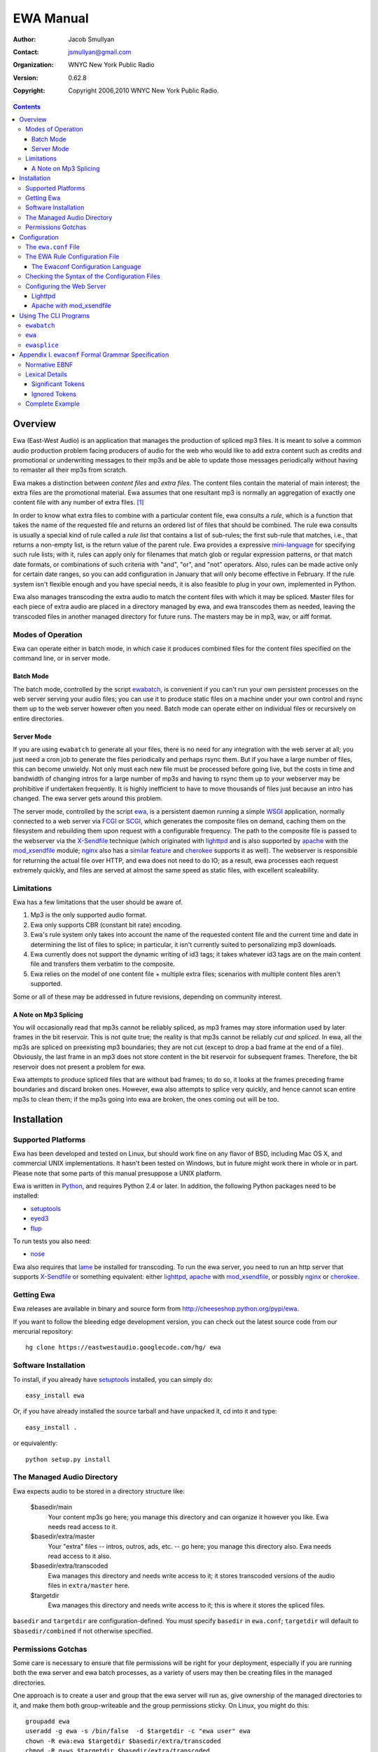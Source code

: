 ============
 EWA Manual
============

:Author: Jacob Smullyan
:Contact: jsmullyan@gmail.com
:organization: WNYC New York Public Radio
:version: 0.62.8
:copyright: Copyright 2006,2010 WNYC New York Public Radio.

.. contents:: 
..
    1  Overview
      1.1  Modes of Operation
        1.1.1  Batch Mode
        1.1.2  Server Mode
      1.2  Limitations
        1.2.1  A Note on Mp3 Splicing
    2  Installation
      2.1  Supported Platforms
      2.2  Getting Ewa
      2.3  Software Installation
      2.4  The Managed Audio Directory
      2.5  Permissions Gotchas
    3  Configuration
      3.1  The ``ewa.conf`` File
      3.2  The EWA Rule Configuration File
        3.2.1  The Ewaconf Configuration Language
      3.3  Checking the Syntax of the Configuration Files
      3.4  Configuring the Web Server
        3.4.1  Lighttpd
        3.4.2  Apache with mod_xsendfile
    4  Using The CLI Programs
      4.1  ``ewabatch``
      4.2  ``ewa``
      4.3  ``ewasplice``
    5  Appendix I. ``ewaconf`` Formal Grammar Specification
      5.1  Normative EBNF
      5.2  Lexical Details
        5.2.1  Significant Tokens
        5.2.2  Ignored Tokens
      5.3  Complete Example



Overview
========

Ewa (East-West Audio) is an application that manages the production of
spliced mp3 files.  It is meant to solve a common audio production
problem facing producers of audio for the web who would like to add
extra content such as credits and promotional or underwriting messages
to their mp3s and be able to update those messages periodically
without having to remaster all their mp3s from scratch.

Ewa makes a distinction between *content files* and *extra files*. The
content files contain the material of main interest; the extra files
are the promotional material.  Ewa assumes that one resultant mp3 is
normally an aggregation of exactly one content file with any number of
extra files. [#]_

In order to know what extra files to combine with a particular content
file, ewa consults a *rule*, which is a function that takes the name
of the requested file and returns an ordered list of files that should
be combined.  The rule ewa consults is usually a special kind of rule
called a *rule list* that contains a list of sub-rules; the first
sub-rule that matches, i.e., that returns a non-empty list, is the
return value of the parent rule.  Ewa provides a expressive
`mini-language`_ for specifying such rule lists; with it, rules can
apply only for filenames that match glob or regular expression
patterns, or that match date formats, or combinations of such criteria
with "and", "or", and "not" operators.  Also, rules can be made active
only for certain date ranges, so you can add configuration in January
that will only become effective in February.  If the rule system isn't
flexible enough and you have special needs, it is also feasible to
plug in your own, implemented in Python. 

Ewa also manages transcoding the extra audio to match the content
files with which it may be spliced. Master files for each piece of
extra audio are placed in a directory managed by ewa, and ewa
transcodes them as needed, leaving the transcoded files in another
managed directory for future runs. The masters may be in mp3, wav, or
aiff format.

.. _mini-language: ewaconf_

Modes of Operation
------------------

Ewa can operate either in batch mode, in which case it produces
combined files for the content files specified on the command line, or
in server mode.  

Batch Mode
~~~~~~~~~~

The batch mode, controlled by the script ewabatch_, is convenient if
you can't run your own persistent processes on the web server serving
your audio files; you can use it to produce static files on a
machine under your own control and rsync them up to the web server
however often you need.  Batch mode can operate either on individual
files or recursively on entire directories.


Server Mode
~~~~~~~~~~~

If you are using ``ewabatch`` to generate all your files, there is no
need for any integration with the web server at all; you just need a
cron job to generate the files periodically and perhaps rsync them.
But if you have a large number of files, this can become unwieldy. Not
only must each new file must be processed before going live, but the
costs in time and bandwidth of changing intros for a large number of
mp3s and having to rsync them up to your webserver may be prohibitive
if undertaken frequently.  It is highly inefficient to have to move
thousands of files just because an intro has changed.  The ewa server
gets around this problem.

The server mode, controlled by the script ewa_, is a persistent daemon
running a simple WSGI_ application, normally connected to a web server
via FCGI_ or SCGI_, which generates the composite files on demand,
caching them on the filesystem and rebuilding them upon request with a
configurable frequency.  The path to the composite file is passed to
the webserver via the X-Sendfile_ technique (which originated with
lighttpd_ and is also supported by apache_ with the `mod_xsendfile`_
module; nginx_ also has a `similar feature`_ and cherokee_ supports it
as well).  The webserver is responsible for returning the actual file
over HTTP, and ewa does not need to do IO; as a result, ewa processes
each request extremely quickly, and files are served at almost the
same speed as static files, with excellent scaleability.


.. _WSGI: http://wsgi.org/wsgi
.. _FCGI: http://fastcgi.com/
.. _SCGI: http://www.mems-exchange.org/software/scgi/
.. _X-Sendfile: http://blog.lighttpd.net/articles/2006/07/02/x-sendfile
.. _apache: http://httpd.apache.org/
.. _lighttpd: http://lighttpd.net/
.. _mod\_xsendfile: http://celebnamer.celebworld.ws/stuff/mod_xsendfile/
.. _nginx: http://nginx.net/
.. _`similar feature`: http://blog.kovyrin.net/2006/11/01/nginx-x-accel-redirect-php-rails/
.. _cherokee: http://www.cherokee-project.com/


Limitations
-----------

Ewa has a few limitations that the user should be aware of.

1. Mp3 is the only supported audio format.
2. Ewa only supports CBR (constant bit rate) encoding.  
3. Ewa's rule system only takes into account the name of the requested
   content file and the current time and date in determining the list
   of files to splice; in particular, it isn't currently suited to
   personalizing mp3 downloads.
4. Ewa currently does not support the dynamic writing of id3 tags; it
   takes whatever id3 tags are on the main content file and transfers
   them verbatim to the composite.
5. Ewa relies on the model of one content file + multiple extra files;
   scenarios with multiple content files aren't supported.

Some or all of these may be addressed in future revisions, depending
on community interest.

A Note on Mp3 Splicing
~~~~~~~~~~~~~~~~~~~~~~

You will occasionally read that mp3s cannot be reliably spliced, as
mp3 frames may store information used by later frames in the bit
reservoir.  This is not quite true; the reality is that mp3s cannot be
reliably *cut and spliced*.  In ewa, all the mp3s are spliced on
preexisting mp3 boundaries; they are not cut (except to drop a bad
frame at the end of a file).  Obviously, the last frame in an mp3 does
not store content in the bit reservoir for subsequent frames.
Therefore, the bit reservoir does not present a problem for ewa.

Ewa attempts to produce spliced files that are without bad frames; to
do so, it looks at the frames preceding frame boundaries and discard
broken ones.  However, ewa also attempts to splice very quickly, and
hence cannot scan entire mp3s to clean them; if the mp3s going into
ewa are broken, the ones coming out will be too.


Installation
============

Supported Platforms
-------------------

Ewa has been developed and tested on Linux, but should work fine on
any flavor of BSD, including Mac OS X, and commercial UNIX
implementations.  It hasn't been tested on Windows, but in future
might work there in whole or in part.  Please note that some parts of
this manual presuppose a UNIX platform.

Ewa is written in Python_, and requires Python 2.4 or later. In
addition, the following Python packages need to be installed:

* setuptools_ 
* eyed3_
* flup_

To run tests you also need:

* nose_

Ewa also requires that lame_ be installed for transcoding.  To run the
ewa server, you need to run an http server that supports X-Sendfile_
or something equivalent: either lighttpd_, apache_ with
`mod_xsendfile`_, or possibly nginx_ or cherokee_.

Getting Ewa
-----------

Ewa releases are available in binary and source form from
http://cheeseshop.python.org/pypi/ewa. 

If you want to follow the bleeding edge development version, you can
check out the latest source code from our mercurial repository::

  hg clone https://eastwestaudio.googlecode.com/hg/ ewa


Software Installation
---------------------

To install, if you already have setuptools_ installed, you can simply
do::

  easy_install ewa

Or, if you have already installed the source tarball and have unpacked
it, cd into it and type::

  easy_install .

or equivalently::

  python setup.py install

.. _Python: http://www.python.org/
.. _setuptools: http://cheeseshop.python.org/pypi/setuptools
.. _simplejson: http://cheeseshop.python.org/pypi/simplejson
.. _eyed3: http://eyed3.nicfit.net/
.. _flup: http://cheeseshop.python.org/pypi/flup
.. _nose: http://somethingaboutorange.com/mrl/projects/nose/
.. _lame: http://lame.sourceforge.net/

The Managed Audio Directory
---------------------------

Ewa expects audio to be stored in a directory structure like:

 $basedir/main
	Your content mp3s go here; you manage this directory and can
	organize it however you like. Ewa needs read access to it.
 $basedir/extra/master
	Your "extra" files -- intros, outros, ads, etc. -- go here;
	you manage this directory also.  Ewa needs read access to it
	also. 
 $basedir/extra/transcoded
	Ewa manages this directory and needs write access to it; it
	stores transcoded versions of the audio files in ``extra/master``
	here. 
 $targetdir
	Ewa manages this directory and needs write access to it; this
	is where it stores the spliced files.

``basedir`` and ``targetdir`` are configuration-defined.  You must
specify ``basedir`` in ``ewa.conf``; ``targetdir`` will default to
``$basedir/combined`` if not otherwise specified.


Permissions Gotchas
-------------------

Some care is necessary to ensure that file permissions will be right
for your deployment, especially if you are running both the ewa server
and ewa batch processes, as a variety of users may then be creating
files in the managed directories.  

One approach is to create a user and group that the ewa server will
run as, give ownership of the managed directories to it, and make them
both group-writeable and the group permissions sticky.  On Linux, you
might do this::

  groupadd ewa
  useradd -g ewa -s /bin/false  -d $targetdir -c "ewa user" ewa
  chown -R ewa:ewa $targetdir $basedir/extra/transcoded
  chmod -R g+ws $targetdir $basedir/extra/transcoded

While you are at it, creating directories for ewa's pid file and log
file isn't a bad idea::

  mkdir -p /var/{run,log}/ewa && chown ewa /var/{run,log}/ewa

In ``ewa.conf`` you'll want to set the ``user`` and ``group``
variables to match the user and group you created.  If you do this,
``ewa`` and ``ewabatch`` will need to be run as root (in the case of
``ewabatch``, most conveniently through ``sudo``), but will drop
credentials to your user/group before it creates any files.


Configuration
=============

Ewa has two configuration files: ``ewa.conf``, for adminstrative
options, and a rule configuration file, which is used to determine
the playlists.

The ``ewa.conf`` File
---------------------

``ewa.conf`` is written in Python; keys defined there that don't start
with an underscore become attributes of the ``ewa.config.Config``
object.  The following are meaningful keys:

basedir
	The path to to the base audio directory.  Must be supplied, as
	there is no default.
rulefile
	The path to the file with ewa rules, either in Python, JSON or
	ewaconf.  If the file ends with ``.py``, it is assumed to be in
	Python; if with ``.json`` or ``.js``, in JSON; otherwise
	ewaconf.  This also must be supplied.
targetdir
	The path to the directory where ewa will place generated
	composite files.  If not supplied, basedir + ``/combined``
	will be used.
protocol
	what server protocol to use: one of ``'fcgi'``, ``'scgi'`` or
	``'http'``, defaulting to ``'fcgi'``.  ``'http'`` is for
	development only and should not be used otherwise.
interface
	an ip address like ``'127.0.0.1'``, which is the default.
port
	default: ``5000``.
unixsocket
	if you want to use a UNIX rather than a TCP/IP socket, put the
	path to the socket file here; e.g., ``'/var/run/ewa.socket'``.
umask
	if you are using a UNIX socket, this will determine its
	permissions; e.g., ``0600``.
logfile
	path to logfile.  By default there is no logfile and hence no
	logging. 
loglevel
	how much to log -- should be one of ``'debug'``, ``'info'``,
	``'warn'``,  or ``'critical'``, defaulting to ``'critical'``.  
logrotate
	if you want to rotate your logfiles, set this to one of the
	following: 

	* ``True``.  This will result in a logfile that rotates when
          the file reaches 10M in size; up to 10 backups will be kept.   
	* an integer meaning the maximum number of bytes that should
          be stored before rollover; up to 10 backups will be kept. 
	* a two-tuple of integers specifying the maximum number of
          bytes that should be stored before rollover and the number
          of backups to retain: e.g., ``(1e7, 5)``.
	* ``'daily'`` (rotates every day at midnight regardless of
          size) 
	* ``'weekly'`` (rotates on Monday at midnight)
	* a value accepted for the ``when`` constructor parameter of
	  ``logging.handlers.TimedRotatingFileHandler`` (see Python's 
          `logging documentation`_ for details): e.g., ``"D"``.
	* a ``when`` parameter, as above, followed by a colon and 
          a value accepted for ``TimedRotatingFileHandler``'s
          ``interval`` parameter (an integer); e.g, ``"D:3"``.

daemonize
	whether the server process should daemonize (default:
	``True``). 
use_xsendfile
	whether to send an X-Sendfile or equivalent header from the
	server process to the front-end web server (default:
	``True``). 
sendfile_header
	what flavor of X-Sendfile-ish header to send.
	``'X-Sendfile'`` is the default, but lighttpd in versions
	<=`.4.11 requires ``'X-LIGHTTPD-send-file'`` instead, and
	nginx uses ``'X-Accel-Redirect'`` (with slightly different
	semantics).  
stream
	whether to stream the concatenated file directly rather than
	saving to disk.  This is not a production-quality option;
	don't use it.
refresh_rate
	how often to refresh combined files, in seconds.  Default is
	``0`` (never refresh).
pidfile
	if daemonizing, where to put a pidfile (default: ``None``).
content_disposition
	if you want a ``Content-Disposition: attachment`` header, set
	this to ``'attachment'``.  Default is ``None``.
user
	If you run in either server or batch mode as root and want to
	drop credentials to another user/group, set this.
group
	Same as for user.
engine
	What splicing engine to use.  You don't want to change this or
	even know about it.
use_threads
	Whether to use a pool of threads rather than a pool of forked
	processes.  If the platform supports ``fork()``, this will
	default to ``False``; otherwise (that is, on Windows) to
	``True``. 
lame_path
	The path to the ``lame`` executable, for transcoding.  Default
	is ``/usr/bin/lame``.
min_spare
	For the `FCGI`_ and `SCGI`_ backends, the minimum number of
	spare threads or processes.  Defaults to 1. [#]_
max_spare
	For the `FCGI`_ and `SCGI`_ backends, the maximum number of
	spare threads or processes.  Defaults to 5.
max_threads
	For the `FCGI`_ and `SCGI`_ threaded backends, the maximum
	number of threads.  Default is unlimited.
max_children
	For the `FCGI`_ and `SCGI`_ preforked backends, the maximum
	number of child processes.  Default is 50.
max_requests
	For the `FCGI`_ and `SCGI`_ preforked backends, the maximum
	number of requests a child process handles before it is
	killed.  Default is 0 (unlimited).
	
.. _`logging documentation`: http://www.python.org/doc/current/lib/node414.html

The EWA Rule Configuration File
-------------------------------

The rule file can be written either in Python or in a special
configuration mini-language, ewaconf_. [#]_

.. _ewaconf: `The Ewaconf Configuration Language`_ 

A rule file in Python format gives you maximum flexibility, at the
cost of requiring you to know Python and understand the ewa API.  The
Python file can contain anything as long as it defines a global with
the name ``rules``, which should be a Python callable that, when
called, returns an iterator that yields symbolic names for the files
that should be combined.  (These names will be interpreted as file
paths relative to the ``extra/master`` managed directory, unless
they have the Python attribute ``is_original`` set to a true value, in
which case, they will interpreted as file paths relative to the
``main`` managed directory.)  With this hook you can load into ewa
just about any sort of rule system that you might like to devise.


The Ewaconf Configuration Language
~~~~~~~~~~~~~~~~~~~~~~~~~~~~~~~~~~

Ewa's default rule configuration format is designed to make it easy to
define a list of rules that say, for a given mp3 file, what files ewa
should combine to make an aggregate file, and in what order.  The
rules are consulted in order, and checked to see if they match the
input mp3 file; the first one that matches returns a list of files to
combine, and those are then combined.  ``ewaconf`` only supports a
limited number of rule types, but nonetheless the system is quite
powerful. 

A rule is normally written in the form::

  condition [options]: 
     pre:  [file1,file2...] 
     post: [file1,file2...]

where a condition is a glob pattern, a regex pattern, or a date
specification, or combinations of the above with with the logical
operators ``and``, ``or``, and ``not``.  The ``pre`` and ``post``
lists indicate what files should go before or after the main content
file in the aggregate file ewa produces.  Condition options are put in
brackets after the condition and separated by commas; they can either
be a single symbol, such as ``F`` or ``I``, or a name-value pair,
separated by ``=``.  For example::

  bigband*.mp3 [I]: 
    pre: [bigbandintro.wav]
    post: [bigbandoutro.wav]
  regex:schwartz.*:
    pre: []
    post: []
  and(09/01/2006 - 11/01/2006 [F,fmt=YYYYMMDD], 
      or(lopate/*, bl/*):
    pre: []
    post: [specialoutro.mp3]

The regular expression follows Python regular expression rules.   If you want a
regex to ignore case, you can pass the ``I`` option.  Two other regex
options are supported: ``U`` (unicode) and ``L`` (locale).  These
correspond to the same options in the Python ``re`` module.  For more
information, see the `official Python documentation 
<http://www.python.org/doc/current/lib/module-re.html>`_.

Globs support only one option: ``I``.  By default, globs are
case-sensitive, but if this option is passed they will ignore case.
(Globs are implemented with Python's fnmatch_ module.)

.. _fnmatch: http://www.python.org/doc/current/lib/module-fnmatch.html

Both globs and regexes can contain arbitary characters if they are
delimited with either single or double quotation marks.  They can also
be written without quotation marks, with some restrictions.  Spaces
are not permitted for either; for regexes, colons and commas must be
escaped with a preceding backslash. Unquoted globs are furthermore
restricted to alphanumeric characters, forward slashes, asterisks,
question marks, underscores, and periods.  When in doubt, quote.

.. hint :: Both globs and regexes need to match the *entire path* to
   requested file, relative to the main content file directory
   (``$basedir/main``); and furthermore globs and regexes have
   different matching behavior, in that a regex will match as long it
   matches against the beginning of the target string, but a glob
   needs to match all the way to the end.  So if someone requests
   ``http://bozoland.org/dingdong/frogling.mp3``, the path against which
   your pattern will be matched will be ``dingdong/frogling.mp3``,
   *without* a leading forward slash.  ``*frogling*`` would match it,
   as would ``regex:.*frogling``; ``frogling.mp3`` wouldn't, and
   neither would ``dingdong``, but ``regex:dingdong`` would.

The date options are ``F``, ``T``, and the name-value option ``fmt``.
``F`` and ``T`` are incompatible.  ``T`` is the default (so its use is
actually not necessary except perhaps for readability); it means that
the condition will return true only if the current time matches
against the date range specified.

``F`` means that the date is matched against the filename using a
regular expression derived from a format (the ``fmt`` option); the
default format is ``MMDDYYYY``.  Formats may be specified with the
following symbols:

* MM (months)
* DD (days)
* YY (2-digit year)
* YYYY (4-digit year)
* HH (hours, 24 hour clock)
* mm (minutes)
* PM (AM or PM)
* hh (hours, 12 hour clock)

Any additional characters in the format become a literal part of the
regular expression.  The ``fmt`` option has no meaning and may not be
used when matching against the current time.

If the pre and post lists are both empty, the special form ``default``
may be used.   Also, if a rule applies unconditionally, the condition
may be omitted.  Therefore, the following four forms are equivalent::

   *: pre: [], post: []
   *: default
   pre: [], post: []
   default

For regex rules, it is possible for the filenames in the pre and post
lists to back-reference named groups in the matching regex.  Named or
numbered group references can be used, with either a shell-like
interpolation style::

   regex:^/shows/(?P<showname>[^/]+)/.*\.mp3: 
      pre:  ["intro/$showname.mp3", "ad/${showname}.mp3"]
      post: ["notices/$1.mp3", "outro/${1}.mp3"]

or the style used by backreferences in Python `regular expression
expansions`_::

   regex:^/shows/(?P<showname>[^/]+)/.*\.mp3: 
      pre:  ["intro/\\g<showname>.mp3"]
      post: ["outro/\\1.mp3"]

Note that these forms need to be quoted.

.. warning:: Back-references can be used with compound conditions only
   if they refer to the last matching element in the compound
   condition -- and if the last element is itself compound, the last
   matching element of it, etc.  For instance, the first of the next
   two rules will work, and the second will not::

     # if this matches, the match result of the regex will be 
     # returned, and the back-reference will work
     and(>01-01-2001, (and(*nougat*, regex:"(foo|bar)"))):
         pre: ["$1.mp3"]
         post: []
     
     # if this matches, the match result of the date match 
     # will be returned, and back-references don't work
     # with those, so the literal string '$1.mp3' will be
     # used instead -- probably not what you want
     and((and(*nougat*, regex:"(foo|bar)"), >01-01-2001)):
         pre: ["$1.mp3"]
         post: []

   With ``and``, the last matching element will always the very last
   element.   With ``or``, however, that is not the case -- as soon as
   one of an ``or`` compound condition's sub-matchers matches, that
   match is returned and subsequent sub-matchers are ignored. 


.. _`regular expression expansions`: http://www.python.org/doc/current/lib/match-objects.html

It is convenient under some circumstances to nest lists of rules, with
a conditional qualifier shared by all of them.  To do this, enclose
the nested list of rules in matching brackets::

   regex:shows/(?P<showname>[^/]+)/.*: [
       <=09-01-2005 [F]: default
       09-02-2005 - 10-14-2006 [F]: 
          pre: ["intro/$showname.mp3"]
          post: []
       >10-15-2006 [F]: 
          pre: [current.mp3]
          post: [current.mp3]
       ]

For a complete reference, see the `grammar specification`_ below.

.. _`grammar specification`: `Appendix I. ewaconf Formal Grammar Specification`_

Checking the Syntax of the Configuration Files
----------------------------------------------

The ewabatch_ script, when run with the ``-t`` option, will perform
a syntax check on both ``ewa.conf`` and the rulefile, and either exit
with a ``Syntax OK`` message or blow up with a possibly helpful
traceback.


Configuring the Web Server
--------------------------


Two recommended options for integrating ewa with a web server are
discussed below. [#]_

Lighttpd
~~~~~~~~

First of all, enable ``fastcgi`` in ``ewa.conf``.  If you are using
lighttpd_ in version 1.4.11 or lower, set ``sendfile_header`` to
``'X-LIGHTTPD-send-file'``.

Then use something like the following lighttpd configuration:

.. include :: ../conf/lighttpd.conf.sample
  :literal:


Apache with mod_xsendfile
~~~~~~~~~~~~~~~~~~~~~~~~~

TBD. This should be a fairly straightforward combination of `mod_scgi`_ and
`mod_xsendfile`_. 

.. _`mod_scgi`: SCGI_


Using The CLI Programs
======================

Below are summaries of the commandline options of ``ewa`` and
``ewabatch``, and also for a third less important program,
``ewasplice``, which provides lower-level access to ewa's splicing
facilities.

``ewabatch``
------------

usage: ``ewabatch`` [options] [files]

Produces a combined MP3 file according to the specified rules.

options:
  -h, --help            show this help message and exit
  -c CONFIGFILE, --config=CONFIGFILE
                        path to ewa config file
  -r, --recursive       recurse through directories
  --rulefile=RULEFILE   specify a rulefile
  -d, --debug           print debugging information
  -n, --dry-run         don't do anything, just print what would be done
  -e ENGINE, --engine=ENGINE
                        which splicing engine to use (default ewa splicer,
                        mp3cat, or sox)
  -a, --absolute        interpret file paths relative to the filesystem rather
                        than the basedir (default: no)
  -t, --configtest      just test the config file for syntax errors
  -x, --max-age         in recursive mode, to force regeneration of all files, 
                        pass ``-1``.  To regenerate only files that have changed,
                        pass ``0``.  If you pass a higher number ``N``, any file 
                        older than ``N`` minutes will be regenerated
  -D, --delete          delete files in combined directory that aren't
                        in the main directory
  -V, --no-vbr          don't put vbr files in the combined directory  
  -B, --no-broken       don't put broken files in the combined directory
  -s, --sleep           number of seconds to sleep between file generations; 
                        default: 0.0
                          

.. hint:: With both ``ewabatch`` and ``ewa``, if you don't specify a config
   file, ewa will look for it in ``~/.ewa/ewa.conf`` and
   ``/etc/ewa.conf``.


``ewa``
-------

usage: ``ewa`` [options]

Starts ewa's WSGI application that produces combined MP3 files
according to the specified rules.

options:
  -h, --help            show this help message and exit
  -c CONFIGFILE, --config=CONFIGFILE
                        path to ewa config file
  -D, --nodaemonize     don't daemonize, regardless of config settings
  --lighttpd-hack       force SCRIPT_NAME to be "", regardless of what
                        was sent by the web server. (Needed for some 
                        versions of lighttpd under some circumstances.)


``ewasplice``
-------------

usage: ``ewasplice`` [options] files

This utility splices MP3 files together using the ewa splicer, but
doesn't use the managed directories or perform automatic
transcoding. You have to specify a file as  "tagfile" so it knows
where to get id3 tags.

options:
  -h, --help            show this help message and exit
  -o OUT, --output=OUT  output file (default: stdout)
  -t TAGFILE, --tagfile=TAGFILE
                        tag file
  -d, --debug           print debugging information
  -s, --sanitycheck     sanity check the input mp3 files
  -e ENGINE, --engine=ENGINE
                        which splicing engine to use (default ewa splicer,
                        mp3cat, or sox)


Appendix I. ``ewaconf`` Formal Grammar Specification
====================================================


Normative EBNF
--------------

The below is an EBNF grammar for the rule configuration format::

 grammar 	:= cond_rule [','? cond_rule]*
 rulelist 	:= '[' cond_rule [','? cond_rule]* ']'
 cond_rule 	:= [cond ':']? rule
 rule 		:= simplerule | rulelist
 simplerule 	:= prelist ','? postlist | postlist ','? prelist | 'default'
 prelist	:= 'pre' ':' speclist 
 postlist	:= 'post' ':' speclist
 speclist	:= '[' [specifier [',' specifier]*]? ']'
 specifier	:= string
 string         := BAREWORD | QWORD
 cond		:= cond_expr | simple_cond 
 cond_expr	:= cond_op '(' cond [',' cond]+ ')'
 cond_expr	:= NOT '(' cond ')'
 cond_op	:= 'and' | 'or'
 simple_cond	:= regex | glob | datespec
 regex		:= BAREREGEX condopts? | QREGEX condopts?
 glob		:= string condopts?
 datespec       := daterange condopts?
 daterange	:= [date '-' date] | [ datecompare date ] | date
 datecompare	:= '<' | '<=' | '>' | '>=' | '='
 date           := DATE | DATETIME
 condopts       := '[' condopt [',' condopt]* ']'
 condopt        := BAREWORD | BAREWORD '=' BAREWORD
  

Lexical Details
---------------


Significant Tokens
~~~~~~~~~~~~~~~~~~

The tokens that the lexer must produce will be:

 BAREWORD
     an unquoted string with alphanumeric characters, asterisks,
     backslashes, question marks, underscores, or periods.
 QWORD
     a string delimited by single or double quotation marks.  Internal
     quotation marks of the same type used as the delimiter must be
     escaped.
 BAREREGEX
     a string that matches a regex; should start with ``regex:``,
     followed by an unquoted string with the same restrictions as
     BAREWORD above.
 QREGEX
     like a BAREREGEX, but the regex, after the ``regex:`` prefix, 
     is delimited by single or double quotation marks, and escaping
     (except of quotation marks) is not necessary.
 DATE
     MM-DD-YYYY format.  The separator can also be a slash (/) or a
     period (.), but the same separator must be used in both
     positions. 
 DATETIME
     MM-DD-YYYY HHMM format.  The separator can also be a slash or
     period, as with DATE, and the space before the hour can be either
     a space or the previously used separator.
 DEFAULT
    'default'
 PRE
    'pre'
 POST
    'post'
 AND
    'and'
 OR
    'or'
 OP
    '<', '<=', '>', '>=', '='
 DASH
    '-'
 COMMA
    ','
 COLON
    ':'
 LBRACK
    '['
 RBRACK
    ']'
 LPAREN
    '('
 RPAREN
    ')'

Ignored Tokens
~~~~~~~~~~~~~~

Any text on a line after a pound sign (#) is a comment and is ignored.
Whitespace, including line returns, is ignored between tokens.
Indentation may be freely used to clarify patterns.

Complete Example
----------------

.. include :: ../conf/rules.conf.sample
  :literal:



.. [#] There are use cases in which you might want more than one
    content file -- one for each segment of a radio program, for
    instance -- but this usage is not currently supported. 

.. [#] The stated default value of this config variable, and of the
   several following which refer to the configuration of the FCGI_ and
   SCGI_ daemons,  are actually enforced by flup_; the value help in
   ``Config``  object for all of them is actually ``None``.

.. [#] Actually, there is a third format -- a special dialect of JSON_
    -- but it isn't very useful and may be dropped in a future
    release. 

.. _JSON: http://www.json.org/

.. [#] Other options are possible.  In addition to nginx, mentioned
   elsewhere, it would be possible run ewa's WSGI application in
   another WSGI container or even a CGI.  With Apache's
   ``mod_rewrite`` it is possible to detect whether a static file is
   available and serve it directly if so, and only call a splicing
   backend if not, which, if X-Sendfile were not available, could
   accomplish much the same thing with an external redirect.  



